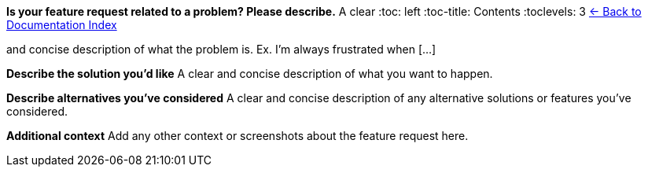 *Is your feature request related to a problem? Please describe.* A clear
:toc: left
:toc-title: Contents
:toclevels: 3
xref:./README.adoc[← Back to Documentation Index]


and concise description of what the problem is. Ex. I’m always
frustrated when […]

*Describe the solution you’d like* A clear and concise description of
what you want to happen.

*Describe alternatives you’ve considered* A clear and concise
description of any alternative solutions or features you’ve considered.

*Additional context* Add any other context or screenshots about the
feature request here.
